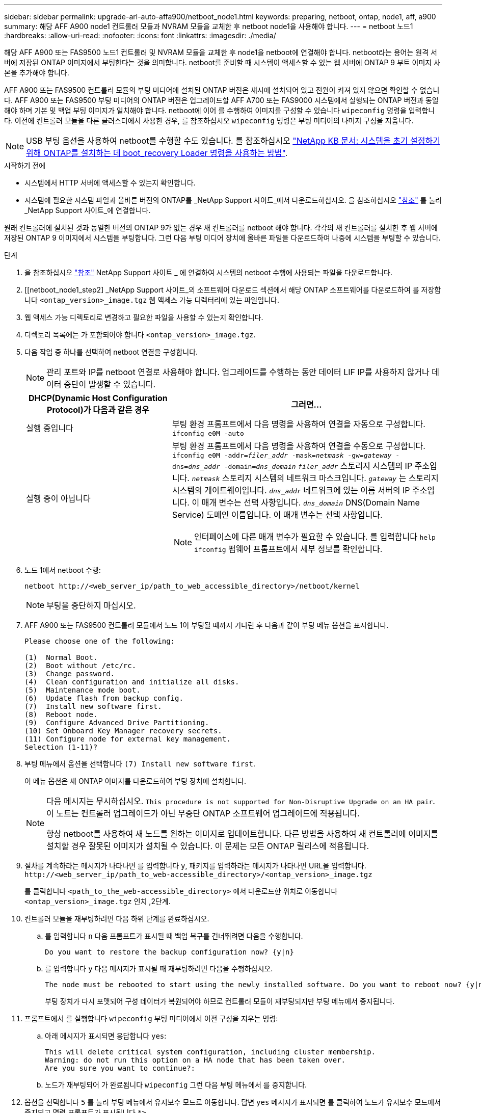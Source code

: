 ---
sidebar: sidebar 
permalink: upgrade-arl-auto-affa900/netboot_node1.html 
keywords: preparing, netboot, ontap, node1, aff, a900 
summary: 해당 AFF A900 node1 컨트롤러 모듈과 NVRAM 모듈을 교체한 후 netboot node1을 사용해야 합니다. 
---
= netboot 노드1
:hardbreaks:
:allow-uri-read: 
:nofooter: 
:icons: font
:linkattrs: 
:imagesdir: ./media/


[role="lead"]
해당 AFF A900 또는 FAS9500 노드1 컨트롤러 및 NVRAM 모듈을 교체한 후 node1을 netboot에 연결해야 합니다. netboot라는 용어는 원격 서버에 저장된 ONTAP 이미지에서 부팅한다는 것을 의미합니다. netboot를 준비할 때 시스템이 액세스할 수 있는 웹 서버에 ONTAP 9 부트 이미지 사본을 추가해야 합니다.

AFF A900 또는 FAS9500 컨트롤러 모듈의 부팅 미디어에 설치된 ONTAP 버전은 섀시에 설치되어 있고 전원이 켜져 있지 않으면 확인할 수 없습니다. AFF A900 또는 FAS9500 부팅 미디어의 ONTAP 버전은 업그레이드할 AFF A700 또는 FAS9000 시스템에서 실행되는 ONTAP 버전과 동일해야 하며 기본 및 백업 부팅 이미지가 일치해야 합니다. netboot에 이어 를 수행하여 이미지를 구성할 수 있습니다 `wipeconfig` 명령을 입력합니다. 이전에 컨트롤러 모듈을 다른 클러스터에서 사용한 경우, 를 참조하십시오 `wipeconfig` 명령은 부팅 미디어의 나머지 구성을 지웁니다.


NOTE: USB 부팅 옵션을 사용하여 netboot를 수행할 수도 있습니다. 를 참조하십시오 link:https://kb.netapp.com/Advice_and_Troubleshooting/Data_Storage_Software/ONTAP_OS/How_to_use_the_boot_recovery_LOADER_command_for_installing_ONTAP_for_initial_setup_of_a_system["NetApp KB 문서: 시스템을 초기 설정하기 위해 ONTAP를 설치하는 데 boot_recovery Loader 명령을 사용하는 방법"^].

.시작하기 전에
* 시스템에서 HTTP 서버에 액세스할 수 있는지 확인합니다.
* 시스템에 필요한 시스템 파일과 올바른 버전의 ONTAP를 _NetApp Support 사이트_에서 다운로드하십시오. 을 참조하십시오 link:other_references.html["참조"] 를 눌러 _NetApp Support 사이트_에 연결합니다.


원래 컨트롤러에 설치된 것과 동일한 버전의 ONTAP 9가 없는 경우 새 컨트롤러를 netboot 해야 합니다. 각각의 새 컨트롤러를 설치한 후 웹 서버에 저장된 ONTAP 9 이미지에서 시스템을 부팅합니다. 그런 다음 부팅 미디어 장치에 올바른 파일을 다운로드하여 나중에 시스템을 부팅할 수 있습니다.

.단계
. 을 참조하십시오 link:other_references.html["참조"] NetApp Support 사이트 _ 에 연결하여 시스템의 netboot 수행에 사용되는 파일을 다운로드합니다.
. [[netboot_node1_step2] _NetApp Support 사이트_의 소프트웨어 다운로드 섹션에서 해당 ONTAP 소프트웨어를 다운로드하여 를 저장합니다 `<ontap_version>_image.tgz` 웹 액세스 가능 디렉터리에 있는 파일입니다.
. 웹 액세스 가능 디렉토리로 변경하고 필요한 파일을 사용할 수 있는지 확인합니다.
. 디렉토리 목록에는 가 포함되어야 합니다 `<ontap_version>_image.tgz`.
. 다음 작업 중 하나를 선택하여 netboot 연결을 구성합니다.
+

NOTE: 관리 포트와 IP를 netboot 연결로 사용해야 합니다. 업그레이드를 수행하는 동안 데이터 LIF IP를 사용하지 않거나 데이터 중단이 발생할 수 있습니다.

+
[cols="35,65"]
|===
| DHCP(Dynamic Host Configuration Protocol)가 다음과 같은 경우 | 그러면... 


| 실행 중입니다 | 부팅 환경 프롬프트에서 다음 명령을 사용하여 연결을 자동으로 구성합니다.
`ifconfig e0M -auto` 


| 실행 중이 아닙니다  a| 
부팅 환경 프롬프트에서 다음 명령을 사용하여 연결을 수동으로 구성합니다.
`ifconfig e0M -addr=_filer_addr_ -mask=_netmask_ -gw=_gateway_ -dns=_dns_addr_ -domain=_dns_domain_`
`_filer_addr_` 스토리지 시스템의 IP 주소입니다.
`_netmask_` 스토리지 시스템의 네트워크 마스크입니다.
`_gateway_` 는 스토리지 시스템의 게이트웨이입니다.
`_dns_addr_` 네트워크에 있는 이름 서버의 IP 주소입니다. 이 매개 변수는 선택 사항입니다.
`_dns_domain_` DNS(Domain Name Service) 도메인 이름입니다. 이 매개 변수는 선택 사항입니다.


NOTE: 인터페이스에 다른 매개 변수가 필요할 수 있습니다. 를 입력합니다 `help ifconfig` 펌웨어 프롬프트에서 세부 정보를 확인합니다.

|===
. 노드 1에서 netboot 수행:
+
`netboot \http://<web_server_ip/path_to_web_accessible_directory>/netboot/kernel`

+

NOTE: 부팅을 중단하지 마십시오.

. AFF A900 또는 FAS9500 컨트롤러 모듈에서 노드 1이 부팅될 때까지 기다린 후 다음과 같이 부팅 메뉴 옵션을 표시합니다.
+
[listing]
----
Please choose one of the following:

(1)  Normal Boot.
(2)  Boot without /etc/rc.
(3)  Change password.
(4)  Clean configuration and initialize all disks.
(5)  Maintenance mode boot.
(6)  Update flash from backup config.
(7)  Install new software first.
(8)  Reboot node.
(9)  Configure Advanced Drive Partitioning.
(10) Set Onboard Key Manager recovery secrets.
(11) Configure node for external key management.
Selection (1-11)?
----
. 부팅 메뉴에서 옵션을 선택합니다 `(7) Install new software first`.
+
이 메뉴 옵션은 새 ONTAP 이미지를 다운로드하여 부팅 장치에 설치합니다.

+
[NOTE]
====
다음 메시지는 무시하십시오. `This procedure is not supported for Non-Disruptive Upgrade on an HA pair`. 이 노트는 컨트롤러 업그레이드가 아닌 무중단 ONTAP 소프트웨어 업그레이드에 적용됩니다.

항상 netboot를 사용하여 새 노드를 원하는 이미지로 업데이트합니다. 다른 방법을 사용하여 새 컨트롤러에 이미지를 설치할 경우 잘못된 이미지가 설치될 수 있습니다. 이 문제는 모든 ONTAP 릴리스에 적용됩니다.

====
. 절차를 계속하라는 메시지가 나타나면 를 입력합니다 `y`, 패키지를 입력하라는 메시지가 나타나면 URL을 입력합니다.
`\http://<web_server_ip/path_to_web-accessible_directory>/<ontap_version>_image.tgz`
+
를 클릭합니다 `<path_to_the_web-accessible_directory>` 에서 다운로드한 위치로 이동합니다 `<ontap_version>_image.tgz` 인치 ,2단계.

. 컨트롤러 모듈을 재부팅하려면 다음 하위 단계를 완료하십시오.
+
.. 를 입력합니다 `n` 다음 프롬프트가 표시될 때 백업 복구를 건너뛰려면 다음을 수행합니다.
+
[listing]
----
Do you want to restore the backup configuration now? {y|n}
----
.. 를 입력합니다 `y` 다음 메시지가 표시될 때 재부팅하려면 다음을 수행하십시오.
+
[listing]
----
The node must be rebooted to start using the newly installed software. Do you want to reboot now? {y|n}
----
+
부팅 장치가 다시 포맷되어 구성 데이터가 복원되어야 하므로 컨트롤러 모듈이 재부팅되지만 부팅 메뉴에서 중지됩니다.



. 프롬프트에서 를 실행합니다 `wipeconfig` 부팅 미디어에서 이전 구성을 지우는 명령:
+
.. 아래 메시지가 표시되면 응답합니다 `yes`:
+
[listing]
----
This will delete critical system configuration, including cluster membership.
Warning: do not run this option on a HA node that has been taken over.
Are you sure you want to continue?:
----
.. 노드가 재부팅되어 가 완료됩니다 `wipeconfig` 그런 다음 부팅 메뉴에서 를 중지합니다.


. 옵션을 선택합니다 `5` 를 눌러 부팅 메뉴에서 유지보수 모드로 이동합니다. 답변 `yes` 메시지가 표시되면 를 클릭하여 노드가 유지보수 모드에서 중지되고 명령 프롬프트가 표시됩니다 `*>`.
. 컨트롤러 및 섀시가 으로 구성되어 있는지 확인합니다 `ha`:
+
`ha-config show`

+
다음 예제는 의 출력을 보여 줍니다 `ha-config show` 명령:

+
[listing]
----
Chassis HA configuration: ha
Controller HA configuration: ha
----
. 컨트롤러 및 섀시가 으로 구성되지 않은 경우 `ha`에서 다음 명령을 사용하여 구성을 수정하십시오.
+
`ha-config modify controller ha`

+
`ha-config modify chassis ha`

. 를 확인합니다 `ha-config` 설정:
+
`ha-config show`

+
[listing]
----
Chassis HA configuration: ha
Controller HA configuration: ha
----
. 노드1 중지:
+
`halt`

+
LOADER 프롬프트에서 node1이 중지됩니다.

. 노드 2에서 시스템 날짜, 시간 및 시간대를 확인합니다.
+
`date`

. 노드 1의 부팅 환경 프롬프트에서 다음 명령을 사용하여 날짜를 확인합니다.
+
`show date`

. 필요한 경우 노드 1의 날짜를 설정합니다.
+
`set date _mm/dd/yyyy_`

+

NOTE: node1에서 해당 UTC 날짜를 설정합니다.

. 노드 1의 부팅 환경 프롬프트에서 다음 명령을 사용하여 시간을 확인합니다.
+
`show time`

. 필요한 경우 node1의 시간을 설정합니다.
+
`set time _hh:mm:ss_`

+

NOTE: node1에서 해당 UTC 시간을 설정합니다.

. 노드 1의 파트너 시스템 ID 설정:
+
`setenv partner-sysid _node2_sysid_`

+
에서 node2 시스템 ID를 가져올 수 있습니다 `node show -node _node2_` 노드 2의 명령 출력

+
.. 설정을 저장합니다.
+
`saveenv`



. 노드 1의 로더 프롬프트에서 를 확인합니다 `partner-sysid` 노드 1의 경우:
+
`printenv partner-sysid`

+
노드 1의 경우, 를 참조하십시오 `partner-sysid` 노드 2의 것이어야 합니다.



